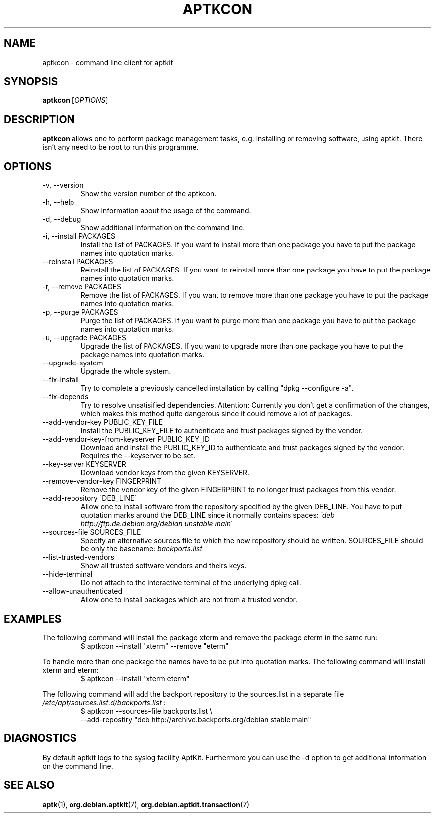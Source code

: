 .\" groff -man -Tascii foo.1
.TH APTKCON 1 "December 2009" aptkit "User manual"
.SH NAME
aptkcon \- command line client for aptkit
.SH SYNOPSIS
.B aptkcon
.RI [ OPTIONS ]
.SH DESCRIPTION
.B aptkcon
allows one to perform package management tasks, e.g. installing or removing
software, using aptkit. There isn't any need to be root to run this
programme.
.SH OPTIONS
.IP "-v, --version"
Show the version number of the aptkcon.
.IP "-h, --help"
Show information about the usage of the command.
.IP "-d, --debug"
Show additional information on the command line.
.IP "-i, --install PACKAGES"
Install the list of PACKAGES. If you want to install more than one package you have to put the package names into quotation marks.
.IP "--reinstall PACKAGES"
Reinstall the list of PACKAGES. If you want to reinstall more than one package you have to put the package names into quotation marks.
.IP "-r, --remove PACKAGES"
Remove the list of PACKAGES. If you want to remove more than one package you have to put the package names into quotation marks.
.IP "-p, --purge PACKAGES"
Purge the list of PACKAGES. If you want to purge more than one package you have to put the package names into quotation marks.
.IP "-u, --upgrade PACKAGES"
Upgrade the list of PACKAGES. If you want to upgrade more than one package you have to put the package names into quotation marks.
.IP --upgrade-system
Upgrade the whole system.
.IP --fix-install
Try to complete a previously cancelled installation by calling "dpkg --configure -a".
.IP --fix-depends
Try to resolve unsatisified dependencies. Attention: Currently you don't get a confirmation of the changes, which makes this method quite dangerous since it could remove a lot of packages.
.IP "--add-vendor-key PUBLIC_KEY_FILE"
Install the PUBLIC_KEY_FILE to authenticate and trust packages signed by the
vendor.
.IP "--add-vendor-key-from-keyserver PUBLIC_KEY_ID"
Download and install the PUBLIC_KEY_ID to authenticate and trust packages
signed by the vendor. Requires the --keyserver to be set.
.IP "--key-server KEYSERVER"
Download vendor keys from the given KEYSERVER.
.IP "--remove-vendor-key FINGERPRINT"
Remove the vendor key of the given FINGERPRINT to no longer trust packages
from this vendor.
.IP "--add-repository \'DEB_LINE\'"
Allow one to install software from the repository specified by the given 
DEB_LINE. You have to put quotation marks around the DEB_LINE since it
normally contains spaces:
.I \'deb http://ftp.de.debian.org/debian unstable main\'
.IP "--sources-file SOURCES_FILE"
Specify an alternative sources file to which the new repository should be
written. SOURCES_FILE should be only the basename:
.I backports.list
.IP --list-trusted-vendors
Show all trusted software vendors and theirs keys.
.IP --hide-terminal
Do not attach to the interactive terminal of the underlying dpkg call.
.IP --allow-unauthenticated
Allow one to install packages which are not from a trusted vendor.
.SH EXAMPLES
The following command will install the package xterm and remove the package eterm in the same run:
.RS
$ aptkcon --install "xterm" --remove "eterm"
.RE
.PP
To handle more than one package the names have to be put into quotation marks. The following command will install xterm and eterm:
.RS
$ aptkcon --install "xterm eterm"
.RE
.PP
The following command will add the backport repository to the sources.list in
a separate file 
.I /etc/apt/sources.list.d/backports.list
:
.RS
$ aptkcon --sources-file backports.list \\
.br
    --add-repostiry "deb http://archive.backports.org/debian stable main"
.RE
.SH DIAGNOSTICS
By default aptkit logs to the syslog facility AptKit. Furthermore you 
can use the -d option to get additional information on the command line.
.SH SEE ALSO
.BR aptk (1),
.BR org.debian.aptkit (7),
.BR org.debian.aptkit.transaction (7)
